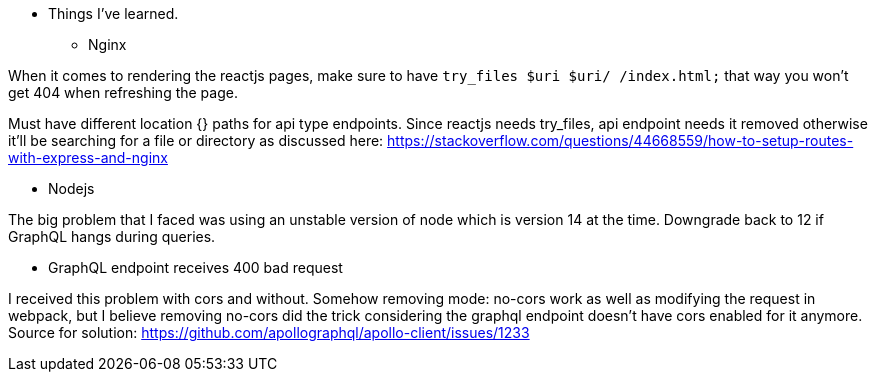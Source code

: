 * Things I've learned. 

** Nginx 

When it comes to rendering the reactjs pages, make sure to have `try_files $uri $uri/ /index.html;` that way you won't get 404 when refreshing the page. 

Must have different location {} paths for api type endpoints. Since reactjs needs try_files, api endpoint needs it removed otherwise it'll be searching for a file or directory as discussed here: https://stackoverflow.com/questions/44668559/how-to-setup-routes-with-express-and-nginx

** Nodejs 

The big problem that I faced was using an unstable version of node which is version 14 at the time. Downgrade back to 12 if GraphQL hangs during queries. 

** GraphQL endpoint receives 400 bad request 

I received this problem with cors and without. Somehow removing mode: no-cors work as well as modifying the request in webpack, but I believe removing no-cors did the trick considering the graphql endpoint doesn't have cors enabled for it anymore. 
Source for solution: https://github.com/apollographql/apollo-client/issues/1233

